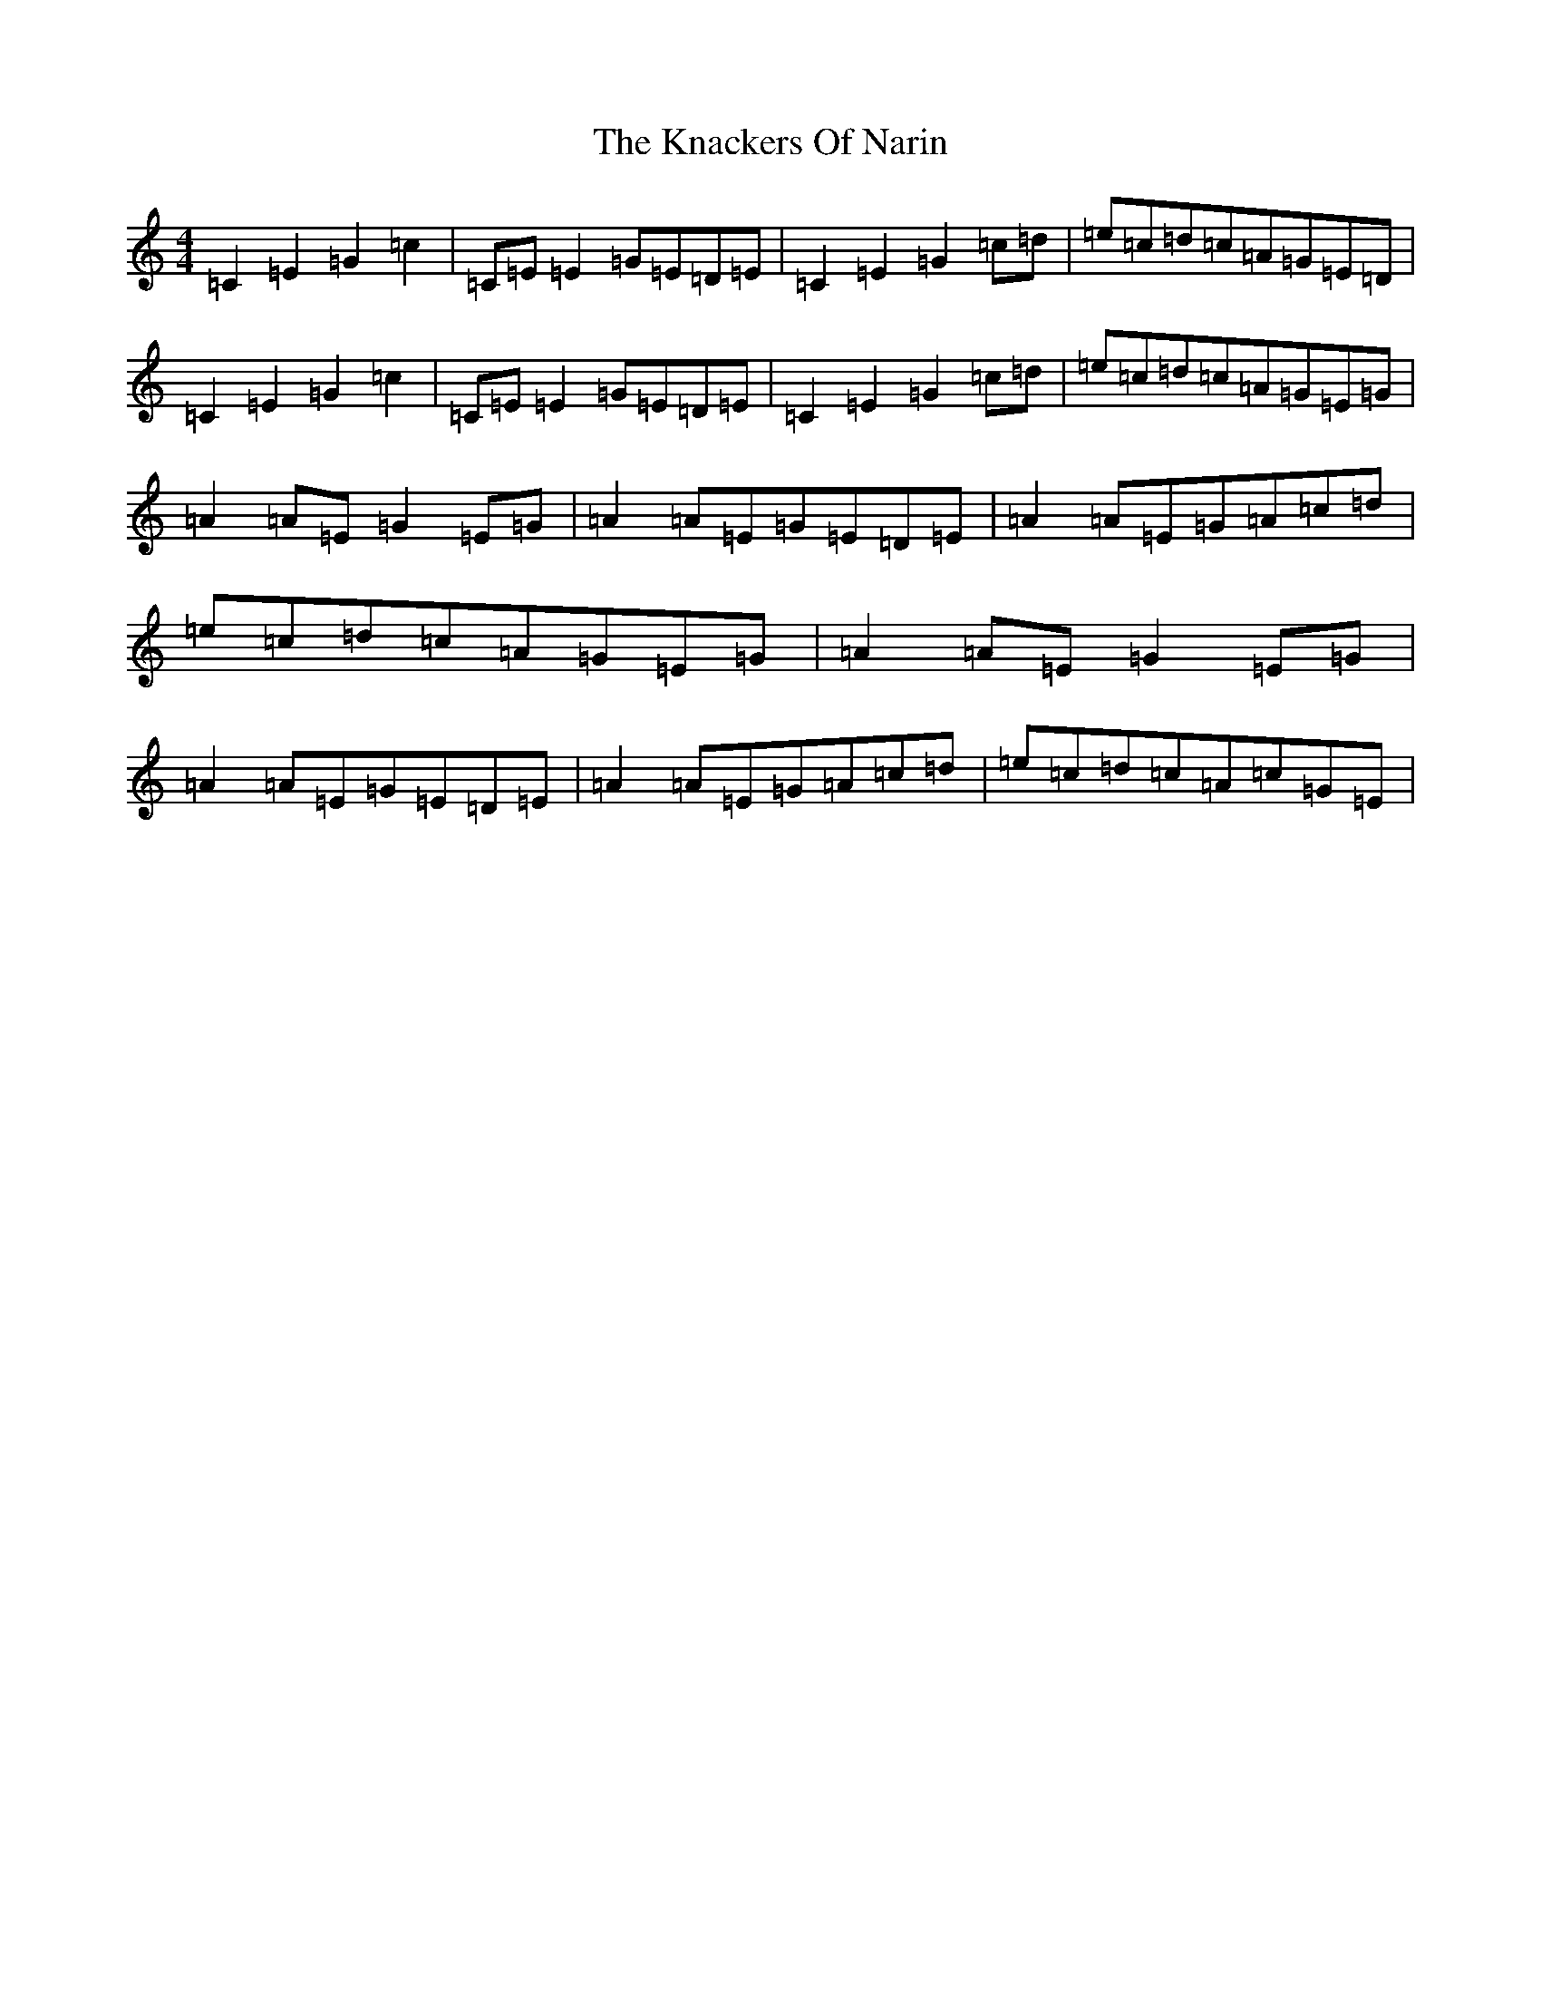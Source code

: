 X: 11666
T: Knackers Of Narin, The
S: https://thesession.org/tunes/9823#setting9823
Z: D Major
R: reel
M: 4/4
L: 1/8
K: C Major
=C2=E2=G2=c2|=C=E=E2=G=E=D=E|=C2=E2=G2=c=d|=e=c=d=c=A=G=E=D|=C2=E2=G2=c2|=C=E=E2=G=E=D=E|=C2=E2=G2=c=d|=e=c=d=c=A=G=E=G|=A2=A=E=G2=E=G|=A2=A=E=G=E=D=E|=A2=A=E=G=A=c=d|=e=c=d=c=A=G=E=G|=A2=A=E=G2=E=G|=A2=A=E=G=E=D=E|=A2=A=E=G=A=c=d|=e=c=d=c=A=c=G=E|